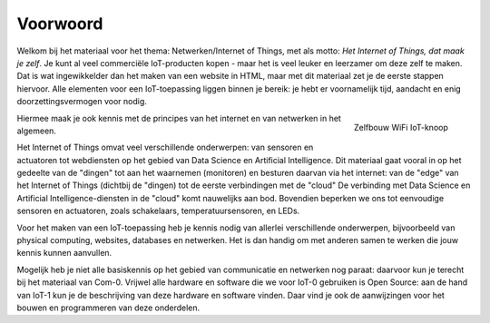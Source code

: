 *********
Voorwoord
*********

Welkom bij het materiaal voor het thema: Netwerken/Internet of Things,
met als motto: *Het Internet of Things, dat maak je zelf*.
Je kunt al veel commerciële IoT-producten kopen -
maar het is veel leuker en leerzamer om deze zelf te maken.
Dat is wat ingewikkelder dan het maken van een website in HTML,
maar met dit materiaal zet je de eerste stappen hiervoor.
Alle elementen voor een IoT-toepassing liggen binnen je bereik:
je hebt er voornamelijk tijd, aandacht en enig doorzettingsvermogen voor nodig.

.. figure:: inleiding/IoT-knoop-WiFi-3.png
  :width: 300px
  :align: right

  Zelfbouw WiFi IoT-knoop

Hiermee maak je ook kennis met de principes van het internet
en van netwerken in het algemeen.

Het Internet of Things omvat veel verschillende onderwerpen:
van sensoren en actuatoren tot webdiensten op het gebied van Data Science en Artificial Intelligence.
Dit materiaal gaat vooral in op het gedeelte van de "dingen" tot aan het waarnemen (monitoren) en besturen daarvan via het internet:
van de "edge" van het Internet of Things (dichtbij de "dingen) tot de eerste verbindingen met de "cloud"
De verbinding met Data Science en Artificial Intelligence-diensten in de "cloud" komt nauwelijks aan bod.
Bovendien beperken we ons tot eenvoudige sensoren en actuatoren, zoals schakelaars, temperatuursensoren, en LEDs.

Voor het maken van een IoT-toepassing heb je kennis nodig van allerlei verschillende onderwerpen,
bijvoorbeeld van physical computing, websites, databases en netwerken.
Het is dan handig om met anderen samen te werken die jouw kennis kunnen aanvullen.

Mogelijk heb je niet alle basiskennis op het gebied van communicatie en netwerken nog paraat:
daarvoor kun je terecht bij het materiaal van Com-0.
Vrijwel alle hardware en software die we voor IoT-0 gebruiken is Open Source:
aan de hand van IoT-1 kun je de beschrijving van deze hardware en software vinden.
Daar vind je ook de aanwijzingen voor het bouwen en programmeren van deze onderdelen.
